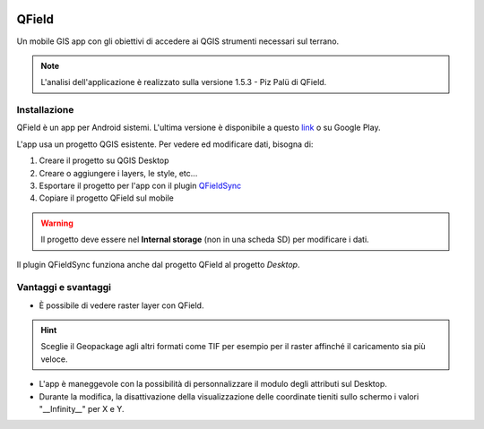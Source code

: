.. image:: img/qfield-logo.png

QField
==================================

Un mobile GIS app con gli obiettivi di accedere ai QGIS strumenti necessari sul terrano.


.. note:: L'analisi dell'applicazione è realizzato sulla versione 1.5.3 - Piz Palü di QField.


Installazione
----------------------------------

QField è un app per Android sistemi. 
L'ultima versione è disponibile a questo `link <https://github.com/opengisch/QField/releases/>`__ o su Google Play.

L'app usa un progetto QGIS esistente. Per vedere ed modificare dati, bisogna di:

#. Creare il progetto su QGIS Desktop
#. Creare o aggiungere i layers, le style, etc...
#. Esportare il progetto per l'app con il plugin `QFieldSync <https://plugins.qgis.org/plugins/qfieldsync/>`__
#. Copiare il progetto QField sul mobile

.. warning:: Il progetto deve essere nel **Internal storage** (non in una scheda SD) per modificare i dati.

Il plugin QFieldSync funziona anche dal progetto QField al progetto *Desktop*.


Vantaggi e svantaggi
-----------------------------------
..
    TODO: Ordinare le idee

* È possibile di vedere raster layer con QField. 

.. hint:: Sceglie il Geopackage agli altri formati come TIF per esempio per il raster affinché il caricamento sia più veloce.

* L'app è maneggevole con la possibilità di personnalizzare il modulo degli attributi sul Desktop. 
* Durante la modifica, la disattivazione della visualizzazione delle coordinate tieniti sullo schermo i valori "__Infinity__" per X e Y.
